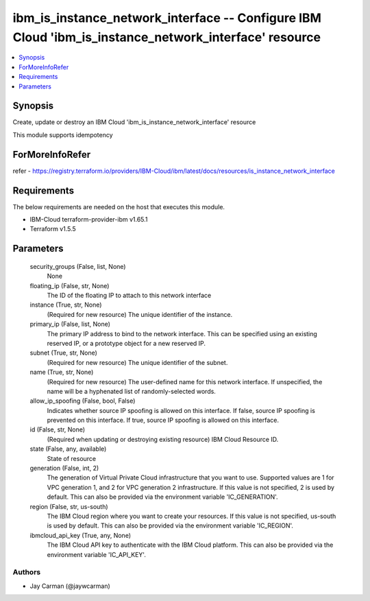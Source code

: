 
ibm_is_instance_network_interface -- Configure IBM Cloud 'ibm_is_instance_network_interface' resource
=====================================================================================================

.. contents::
   :local:
   :depth: 1


Synopsis
--------

Create, update or destroy an IBM Cloud 'ibm_is_instance_network_interface' resource

This module supports idempotency


ForMoreInfoRefer
----------------
refer - https://registry.terraform.io/providers/IBM-Cloud/ibm/latest/docs/resources/is_instance_network_interface

Requirements
------------
The below requirements are needed on the host that executes this module.

- IBM-Cloud terraform-provider-ibm v1.65.1
- Terraform v1.5.5



Parameters
----------

  security_groups (False, list, None)
    None


  floating_ip (False, str, None)
    The ID of the floating IP to attach to this network interface


  instance (True, str, None)
    (Required for new resource) The unique identifier of the instance.


  primary_ip (False, list, None)
    The primary IP address to bind to the network interface. This can be specified using an existing reserved IP, or a prototype object for a new reserved IP.


  subnet (True, str, None)
    (Required for new resource) The unique identifier of the subnet.


  name (True, str, None)
    (Required for new resource) The user-defined name for this network interface. If unspecified, the name will be a hyphenated list of randomly-selected words.


  allow_ip_spoofing (False, bool, False)
    Indicates whether source IP spoofing is allowed on this interface. If false, source IP spoofing is prevented on this interface. If true, source IP spoofing is allowed on this interface.


  id (False, str, None)
    (Required when updating or destroying existing resource) IBM Cloud Resource ID.


  state (False, any, available)
    State of resource


  generation (False, int, 2)
    The generation of Virtual Private Cloud infrastructure that you want to use. Supported values are 1 for VPC generation 1, and 2 for VPC generation 2 infrastructure. If this value is not specified, 2 is used by default. This can also be provided via the environment variable 'IC_GENERATION'.


  region (False, str, us-south)
    The IBM Cloud region where you want to create your resources. If this value is not specified, us-south is used by default. This can also be provided via the environment variable 'IC_REGION'.


  ibmcloud_api_key (True, any, None)
    The IBM Cloud API key to authenticate with the IBM Cloud platform. This can also be provided via the environment variable 'IC_API_KEY'.













Authors
~~~~~~~

- Jay Carman (@jaywcarman)

